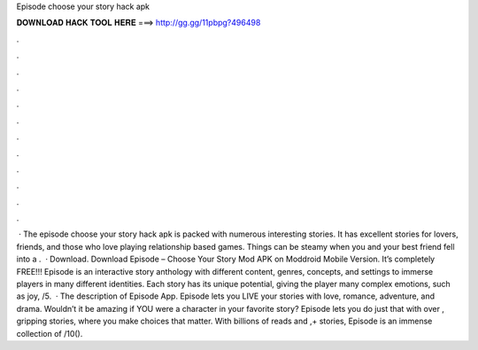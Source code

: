 Episode choose your story hack apk

𝐃𝐎𝐖𝐍𝐋𝐎𝐀𝐃 𝐇𝐀𝐂𝐊 𝐓𝐎𝐎𝐋 𝐇𝐄𝐑𝐄 ===> http://gg.gg/11pbpg?496498

.

.

.

.

.

.

.

.

.

.

.

.

 · The episode choose your story hack apk is packed with numerous interesting stories. It has excellent stories for lovers, friends, and those who love playing relationship based games. Things can be steamy when you and your best friend fell into a .  · Download. Download Episode – Choose Your Story Mod APK on Moddroid Mobile Version. It’s completely FREE!!! Episode is an interactive story anthology with different content, genres, concepts, and settings to immerse players in many different identities. Each story has its unique potential, giving the player many complex emotions, such as joy, /5.  · The description of Episode App. Episode lets you LIVE your stories with love, romance, adventure, and drama. Wouldn’t it be amazing if YOU were a character in your favorite story? Episode lets you do just that with over , gripping stories, where you make choices that matter. With billions of reads and ,+ stories, Episode is an immense collection of /10().